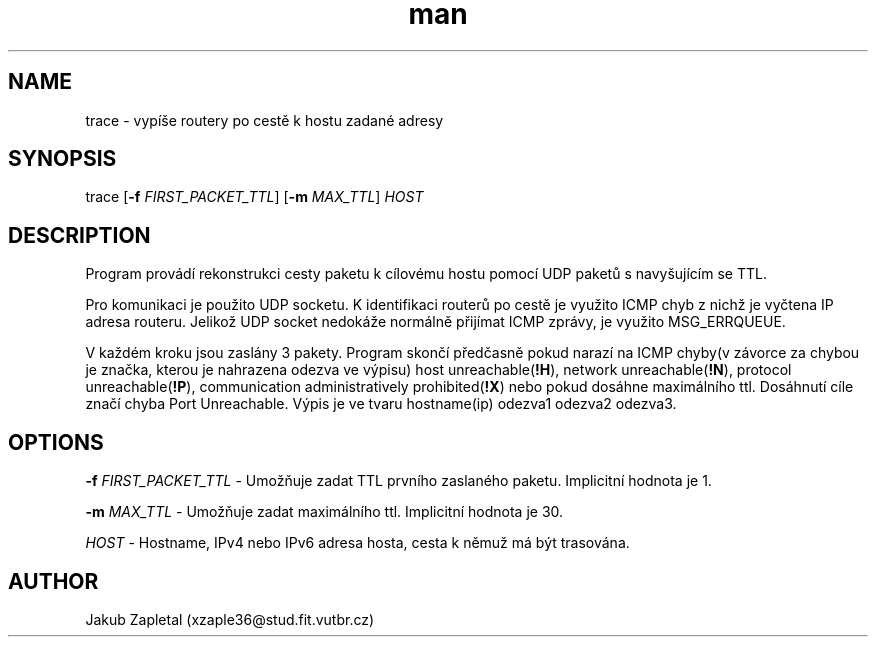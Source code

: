 ./" Manpage for trace
.TH man 1 "22 April 2017" "1.0" "trace man page"
.SH NAME
trace \- vypíše routery po cestě k hostu zadané adresy
.SH SYNOPSIS
trace [\fB\-f\fR \fIFIRST_PACKET_TTL\fR] [\fB\-m\fR \fIMAX_TTL\fR] \fIHOST\fR
.SH DESCRIPTION
Program provádí rekonstrukci cesty paketu k cílovému hostu pomocí UDP paketů s navyšujícím se TTL. 

Pro komunikaci je použito UDP socketu. K identifikaci routerů po cestě je využito ICMP chyb z nichž je vyčtena IP adresa routeru. Jelikož UDP socket nedokáže normálně přijímat ICMP zprávy, je využito MSG_ERRQUEUE. 

V každém kroku jsou zaslány 3 pakety. Program skončí předčasně pokud narazí na ICMP chyby(v závorce za chybou je značka, kterou je nahrazena odezva ve výpisu) host unreachable(\fB!H\fR), network unreachable(\fB!N\fR), protocol unreachable(\fB!P\fR), communication administratively prohibited(\fB!X\fR) nebo pokud dosáhne maximálního ttl. Dosáhnutí cíle značí chyba Port Unreachable. Výpis je ve tvaru hostname(ip) odezva1 odezva2 odezva3.
.SH OPTIONS
\fB\-f\fR \fIFIRST_PACKET_TTL\fR - Umožňuje zadat TTL prvního zaslaného paketu. Implicitní hodnota je 1.

\fB\-m\fR \fIMAX_TTL\fR - Umožňuje zadat maximálního ttl. Implicitní hodnota je 30.

\fIHOST\fR - Hostname, IPv4 nebo IPv6 adresa hosta, cesta k němuž má být trasována.
.SH AUTHOR
Jakub Zapletal (xzaple36@stud.fit.vutbr.cz)
